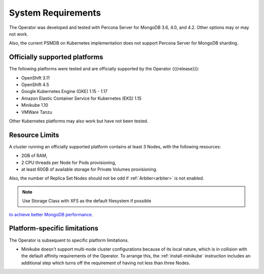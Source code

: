 System Requirements
+++++++++++++++++++

The Operator was developed and tested with Percona Server for MongoDB 3.6, 4.0,
and 4.2. Other options may or may not work.

Also, the current PSMDB on Kubernetes implementation does not support Percona
Server for MongoDB sharding.

Officially supported platforms
--------------------------------

The following platforms were tested and are officially supported by the Operator
{{{release}}}: 

* OpenShift 3.11
* OpenShift 4.5
* Google Kubernetes Engine (GKE) 1.15 - 1.17
* Amazon Elastic Container Service for Kubernetes (EKS) 1.15
* Minikube 1.10
* VMWare Tanzu

Other Kubernetes platforms may also work but have not been tested.

Resource Limits
-----------------------

A cluster running an officially supported platform contains at least 3 
Nodes, with the following resources:

* 2GB of RAM,
* 2 CPU threads per Node for Pods provisioning,
* at least 60GB of available storage for Private Volumes provisioning.

Also, the number of Replica Set Nodes should not be odd
if :ref:`Arbiter<arbiter>` is not enabled.

.. note:: Use Storage Class with XFS as the default filesystem if possible
`to achieve better MongoDB performance <https://dba.stackexchange.com/questions/190578/is-xfs-still-the-best-choice-for-mongodb>`_.

Platform-specific limitations
------------------------------

The Operator is subsequent to specific platform limitations.

* Minikube doesn't support multi-node cluster configurations because of its
  local nature, which is in collision with the default affinity requirements
  of the Operator. To arrange this, the :ref:`install-minikube` instruction
  includes an additional step which turns off the requirement of having not
  less than three Nodes.




